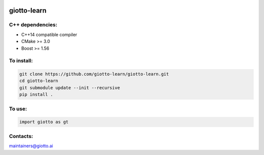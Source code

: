 .. -*- mode: rst -*-

|Azure|_ |Azure-cov|_ |Azure-test|_

.. |Azure| image:: https://dev.azure.com/giotto-learn/giotto-learn/_apis/build/status/giotto-learn.giotto-learn?branchName=master
.. _Azure: https://dev.azure.com/giotto-learn/giotto-learn/

.. |Azure-cov| image:: https://coveralls.io/repos/neovim/neovim/badge.svg?branch=master
.. _Azure-cov: https://dev.azure.com/giotto-learn/giotto-learn/_build/results?buildId=364&view=codecoverage-tab

.. |Azure-test| image:: https://travis-ci.org/scikit-learn/scikit-learn.svg?branch=master
.. _Azure-test: https://dev.azure.com/giotto-learn/giotto-learn/_build/results?buildId=364&view=ms.vss-test-web.build-test-results-tab


giotto-learn
============

C++ dependencies:
-----------------
-  C++14 compatible compiler
-  CMake >= 3.0
-  Boost >= 1.56

To install:
-----------

.. code-block:: bash

   git clone https://github.com/giotto-learn/giotto-learn.git
   cd giotto-learn
   git submodule update --init --recursive
   pip install .


To use:
-------

.. code-block:: python

   import giotto as gt


Contacts:
---------
maintainers@giotto.ai
